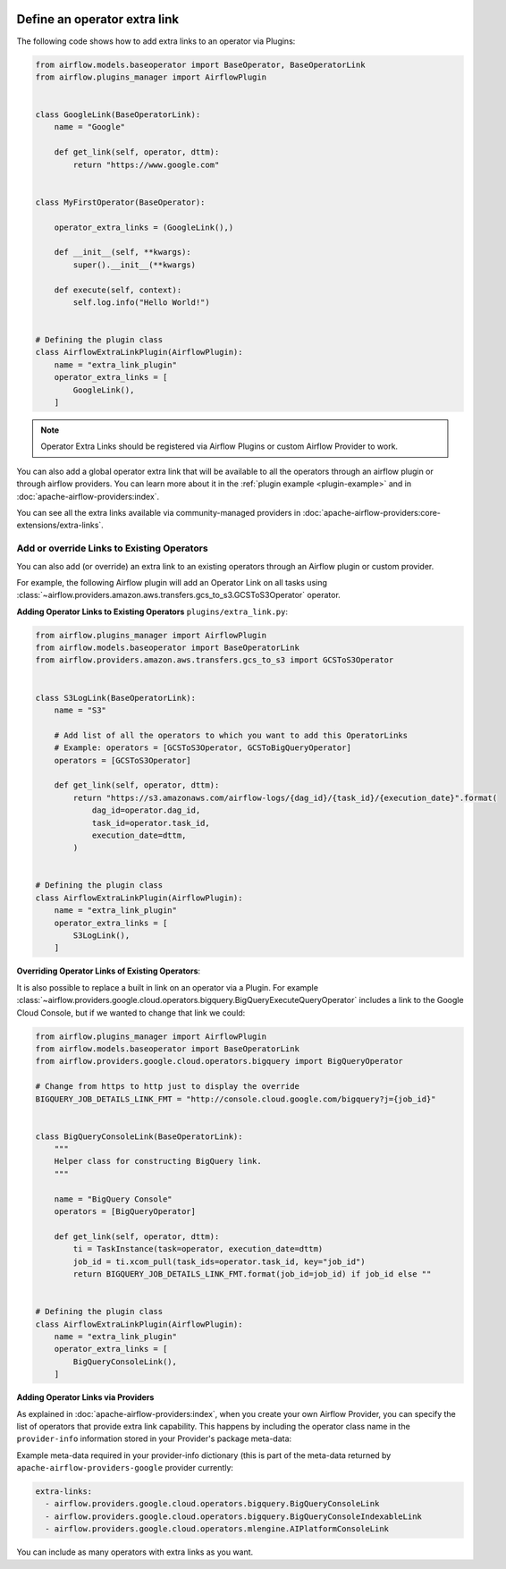  .. Licensed to the Apache Software Foundation (ASF) under one
    or more contributor license agreements.  See the NOTICE file
    distributed with this work for additional information
    regarding copyright ownership.  The ASF licenses this file
    to you under the Apache License, Version 2.0 (the
    "License"); you may not use this file except in compliance
    with the License.  You may obtain a copy of the License at

 ..   http://www.apache.org/licenses/LICENSE-2.0

 .. Unless required by applicable law or agreed to in writing,
    software distributed under the License is distributed on an
    "AS IS" BASIS, WITHOUT WARRANTIES OR CONDITIONS OF ANY
    KIND, either express or implied.  See the License for the
    specific language governing permissions and limitations
    under the License.




Define an operator extra link
=============================



.. image:: ../img/operator_extra_link.png

The following code shows how to add extra links to an operator via Plugins:

.. code-block:: python

    from airflow.models.baseoperator import BaseOperator, BaseOperatorLink
    from airflow.plugins_manager import AirflowPlugin


    class GoogleLink(BaseOperatorLink):
        name = "Google"

        def get_link(self, operator, dttm):
            return "https://www.google.com"


    class MyFirstOperator(BaseOperator):

        operator_extra_links = (GoogleLink(),)

        def __init__(self, **kwargs):
            super().__init__(**kwargs)

        def execute(self, context):
            self.log.info("Hello World!")


    # Defining the plugin class
    class AirflowExtraLinkPlugin(AirflowPlugin):
        name = "extra_link_plugin"
        operator_extra_links = [
            GoogleLink(),
        ]

.. note:: Operator Extra Links should be registered via Airflow Plugins or custom Airflow Provider to work.

You can also add a global operator extra link that will be available to
all the operators through an airflow plugin or through airflow providers. You can learn more about it in the
:ref:`plugin example <plugin-example>` and in :doc:`apache-airflow-providers:index`.

You can see all the extra links available via community-managed providers in
:doc:`apache-airflow-providers:core-extensions/extra-links`.


Add or override Links to Existing Operators
-------------------------------------------

You can also add (or override) an extra link to an existing operators
through an Airflow plugin or custom provider.

For example, the following Airflow plugin will add an Operator Link on all
tasks using :class:`~airflow.providers.amazon.aws.transfers.gcs_to_s3.GCSToS3Operator` operator.

**Adding Operator Links to Existing Operators**
``plugins/extra_link.py``:

.. code-block:: python

  from airflow.plugins_manager import AirflowPlugin
  from airflow.models.baseoperator import BaseOperatorLink
  from airflow.providers.amazon.aws.transfers.gcs_to_s3 import GCSToS3Operator


  class S3LogLink(BaseOperatorLink):
      name = "S3"

      # Add list of all the operators to which you want to add this OperatorLinks
      # Example: operators = [GCSToS3Operator, GCSToBigQueryOperator]
      operators = [GCSToS3Operator]

      def get_link(self, operator, dttm):
          return "https://s3.amazonaws.com/airflow-logs/{dag_id}/{task_id}/{execution_date}".format(
              dag_id=operator.dag_id,
              task_id=operator.task_id,
              execution_date=dttm,
          )


  # Defining the plugin class
  class AirflowExtraLinkPlugin(AirflowPlugin):
      name = "extra_link_plugin"
      operator_extra_links = [
          S3LogLink(),
      ]



**Overriding Operator Links of Existing Operators**:

It is also possible to replace a built in link on an operator via a Plugin. For example
:class:`~airflow.providers.google.cloud.operators.bigquery.BigQueryExecuteQueryOperator` includes a link to the Google Cloud
Console, but if we wanted to change that link we could:

.. code-block:: python

    from airflow.plugins_manager import AirflowPlugin
    from airflow.models.baseoperator import BaseOperatorLink
    from airflow.providers.google.cloud.operators.bigquery import BigQueryOperator

    # Change from https to http just to display the override
    BIGQUERY_JOB_DETAILS_LINK_FMT = "http://console.cloud.google.com/bigquery?j={job_id}"


    class BigQueryConsoleLink(BaseOperatorLink):
        """
        Helper class for constructing BigQuery link.
        """

        name = "BigQuery Console"
        operators = [BigQueryOperator]

        def get_link(self, operator, dttm):
            ti = TaskInstance(task=operator, execution_date=dttm)
            job_id = ti.xcom_pull(task_ids=operator.task_id, key="job_id")
            return BIGQUERY_JOB_DETAILS_LINK_FMT.format(job_id=job_id) if job_id else ""


    # Defining the plugin class
    class AirflowExtraLinkPlugin(AirflowPlugin):
        name = "extra_link_plugin"
        operator_extra_links = [
            BigQueryConsoleLink(),
        ]


**Adding Operator Links via Providers**

As explained in :doc:`apache-airflow-providers:index`, when you create your own Airflow Provider, you can
specify the list of operators that provide extra link capability. This happens by including the operator
class name in the ``provider-info`` information stored in your Provider's package meta-data:

Example meta-data required in your provider-info dictionary (this is part of the meta-data returned
by ``apache-airflow-providers-google`` provider currently:

.. code-block:: yaml

    extra-links:
      - airflow.providers.google.cloud.operators.bigquery.BigQueryConsoleLink
      - airflow.providers.google.cloud.operators.bigquery.BigQueryConsoleIndexableLink
      - airflow.providers.google.cloud.operators.mlengine.AIPlatformConsoleLink


You can include as many operators with extra links as you want.
